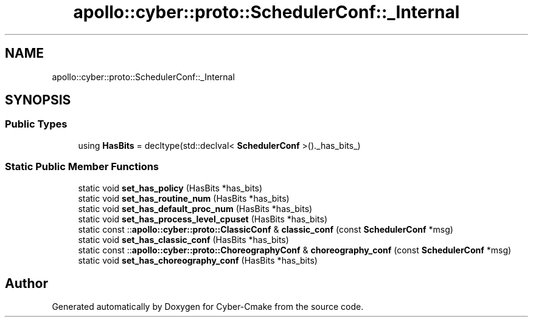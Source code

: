 .TH "apollo::cyber::proto::SchedulerConf::_Internal" 3 "Sun Sep 3 2023" "Version 8.0" "Cyber-Cmake" \" -*- nroff -*-
.ad l
.nh
.SH NAME
apollo::cyber::proto::SchedulerConf::_Internal
.SH SYNOPSIS
.br
.PP
.SS "Public Types"

.in +1c
.ti -1c
.RI "using \fBHasBits\fP = decltype(std::declval< \fBSchedulerConf\fP >()\&._has_bits_)"
.br
.in -1c
.SS "Static Public Member Functions"

.in +1c
.ti -1c
.RI "static void \fBset_has_policy\fP (HasBits *has_bits)"
.br
.ti -1c
.RI "static void \fBset_has_routine_num\fP (HasBits *has_bits)"
.br
.ti -1c
.RI "static void \fBset_has_default_proc_num\fP (HasBits *has_bits)"
.br
.ti -1c
.RI "static void \fBset_has_process_level_cpuset\fP (HasBits *has_bits)"
.br
.ti -1c
.RI "static const ::\fBapollo::cyber::proto::ClassicConf\fP & \fBclassic_conf\fP (const \fBSchedulerConf\fP *msg)"
.br
.ti -1c
.RI "static void \fBset_has_classic_conf\fP (HasBits *has_bits)"
.br
.ti -1c
.RI "static const ::\fBapollo::cyber::proto::ChoreographyConf\fP & \fBchoreography_conf\fP (const \fBSchedulerConf\fP *msg)"
.br
.ti -1c
.RI "static void \fBset_has_choreography_conf\fP (HasBits *has_bits)"
.br
.in -1c

.SH "Author"
.PP 
Generated automatically by Doxygen for Cyber-Cmake from the source code\&.
